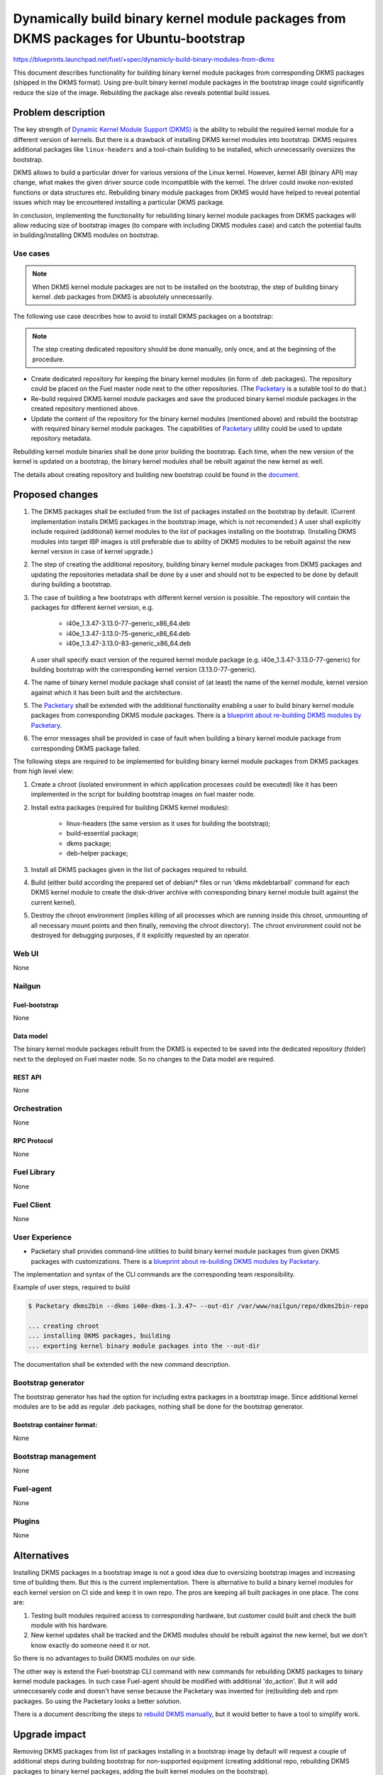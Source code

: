 ..
 This work is licensed under a Creative Commons Attribution 3.0 Unported
 License.

 http://creativecommons.org/licenses/by/3.0/legalcode

=======================================================================================
Dynamically build binary kernel module packages from DKMS packages for Ubuntu-bootstrap
=======================================================================================

https://blueprints.launchpad.net/fuel/+spec/dynamicly-build-binary-modules-from-dkms


This document describes functionality for building binary kernel module
packages from corresponding DKMS packages (shipped in the DKMS format).
Using pre-built binary kernel module packages in the bootstrap image could
significantly reduce the size of the image. Rebuilding the package also
reveals potential build issues.

-------------------
Problem description
-------------------

The key strength of `Dynamic Kernel Module Support (DKMS)`_
is the ability to rebuild the required kernel module for a different version
of kernels. But there is a drawback of installing DKMS kernel modules into
bootstrap. DKMS requires additional packages like ``linux-headers`` and a
tool-chain building to be installed, which unnecessarily oversizes
the bootstrap.

DKMS allows to build a particular driver for various versions of the Linux
kernel. However, kernel ABI (binary API) may change, what makes the
given driver source code incompatible with the kernel. The driver could
invoke non-existed functions or data structures etc.
Rebuilding binary module packages from DKMS would have helped to reveal
potential issues which may be encountered installing a particular DKMS package.

In conclusion, implementing the functionality for rebuilding binary kernel
module packages from DKMS packages will allow reducing size of bootstrap images
(to compare with including DKMS modules case) and catch the potential faults
in building/installing DKMS modules on bootstrap.


Use cases
=========

.. note:: When DKMS kernel module packages are not to be installed
 on the bootstrap, the step of building binary kernel .deb packages
 from DKMS is absolutely unnecessarily.

The following use case describes how to avoid to install DKMS packages on
a bootstrap:

.. note:: The step creating dedicated repository should be done manually,
 only once, and at the beginning of the procedure.

* Create dedicated repository for keeping the binary kernel modules
  (in form of .deb packages). The repository could be placed on the
  Fuel master node next to the other repositories.
  (The `Packetary`_ is a sutable tool to do that.)

* Re-build required DKMS kernel module packages and save the produced
  binary kernel module packages in the created repository mentioned above.

* Update the content of the repository for the binary kernel modules (mentioned
  above) and rebuild the bootstrap with required binary kernel module packages.
  The capabilities of `Packetary`_ utility could be used to update repository
  metadata.

Rebuilding kernel module binaries shall be done prior building the bootstrap.
Each time, when the new version of the kernel is updated on a bootstrap,
the binary kernel modules shall be rebuilt against the new kernel as well.

The details about creating repository and building new bootstrap could be
found in the `document`_.


----------------
Proposed changes
----------------

#. The DKMS packages shall be excluded from the list of packages
   installed on the bootstrap by default. (Current implementation
   installs DKMS packages in the bootstrap image, which is not recomended.)
   A user shall explicitly include required (additional) kernel modules
   to the list of packages installing on the bootstrap.
   (Installing DKMS modules into target IBP images is still preferable
   due to ability of DKMS modules to be rebuilt against the new kernel
   version in case of kernel upgrade.)
#. The step of creating the additional repository, building binary kernel
   module packages from DKMS packages and updating the repositories
   metadata shall be done by a user and should not to be expected to be
   done by default during building a bootstrap.
#. The case of building a few bootstraps with different kernel version is
   possible. The repository will contain the packages for different kernel
   version, e.g.

    * i40e_1.3.47-3.13.0-77-generic_x86_64.deb
    * i40e_1.3.47-3.13.0-75-generic_x86_64.deb
    * i40e_1.3.47-3.13.0-83-generic_x86_64.deb

   A user shall specify exact version of the required kernel module package
   (e.g. i40e_1.3.47-3.13.0-77-generic) for building bootstrap with the
   corresponding kernel version (3.13.0-77-generic).
#. The name of binary kernel module package shall consist of (at least)
   the name of the kernel module, kernel version against which it has been
   built and the architecture.
#. The `Packetary`_ shall be extended with the additional functionality
   enabling a user to build binary kernel module packages from corresponding
   DKMS module packages. There is a `blueprint about re-building DKMS modules
   by Packetary`_.
#. The error messages shall be provided in case of fault when building
   a binary kernel module package from corresponding DKMS package failed.

The following steps are required to be implemented for building binary
kernel module packages from DKMS packages from high level view:

#. Create a chroot (isolated environment in which application processes
   could be executed) like it has been implemented in the script
   for building bootstrap images on fuel master node.
#. Install extra packages (required for building DKMS kernel modules):

    * linux-headers (the same version as it uses for building the bootstrap);
    * build-essential package;
    * dkms package;
    * deb-helper package;
#. Install all DKMS packages given in the list of packages required to rebuild.
#. Build (either build according the prepared set of debian/* files or
   run 'dkms mkdebtarball' command for each DKMS kernel module to create the
   disk-driver archive with corresponding binary kernel module built against
   the current kernel).
#. Destroy the chroot environment (implies killing of all processes which
   are running inside this chroot, unmounting of all necessary mount points
   and then finally, removing the chroot directory).
   The chroot environment could not be destroyed for debugging purposes,
   if it explicitly requested by an operator.


Web UI
======

None


Nailgun
=======


Fuel-bootstrap
--------------

None

Data model
----------

The binary kernel module packages rebuilt from the DKMS is expected to be saved
into the dedicated repository (folder) next to the deployed on Fuel master
node. So no changes to the Data model are required.


REST API
--------

None


Orchestration
=============

None


RPC Protocol
------------

None


Fuel Library
============

None


Fuel Client
===========

None


User Experience
===============

* Packetary shall provides command-line utilities to build binary kernel module packages
  from given DKMS packages with customizations. There is a `blueprint about re-building
  DKMS modules by Packetary`_.

The implementation and syntax of the CLI commands are the corresponding team
responsibility.

Example of user steps, required to build

.. code-block:: bash

  $ Packetary dkms2bin --dkms i40e-dkms-1.3.47~ --out-dir /var/www/nailgun/repo/dkms2bin-repo

  ... creating chroot
  ... installing DKMS packages, building
  ... exporting kernel binary module packages into the --out-dir

The documentation shall be extended with the new command description.


Bootstrap generator
===================

The bootstrap generator has had the option for including extra packages
in a bootstrap image. Since additional kernel modules are to be add as
regular .deb packages, nothing shall be done for the bootstrap generator.


Bootstrap container format:
---------------------------

None


Bootstrap management
====================

None

Fuel-agent
==========

None


Plugins
=======

None

------------
Alternatives
------------

Installing DKMS packages in a bootstrap image is not a good idea due to
oversizing bootstrap images and increasing time of building them. But
this is the current implementation.
There is alternative to build a binary kernel modules for each kernel
version on CI side and keep it in own repo. The pros are keeping all
built packages in one place. The cons are:

#. Testing built modules required access to corresponding hardware, but
   customer could built and check the built module with his hardware.

#. New kernel updates shall be tracked and the DKMS modules should be
   rebuilt against the new kernel, but we don't know exactly do someone
   need it or not.

So there is no advantages to build DKMS modules on our side.

The other way is extend the Fuel-bootstrap CLI command with new commands
for rebuilding DKMS packages to binary kernel module packages. In
such case Fuel-agent should be modified with additional 'do_action'. But
it will add unneccesarely code and doesn't have sense because the Packetary
was invented for (re)building deb and rpm packages. So using the Packetary
looks a better solution.

There is a document describing the steps to `rebuild DKMS manually`_, but
it would better to have a tool to simplify work.

--------------
Upgrade impact
--------------

Removing DKMS packages from list of packages installing in a bootstrap image
by default will request a couple of additional steps during building bootstrap
for non-supported equipment (creating additional repo, rebuilding DKMS packages
to binary kernel packages, adding the built kernel modules on the bootstrap).

All these efforts are required only in case when equipment is not supported
with the drivers shipped in Ubuntu by default.

The step of building new bootstrap with additional kernel modules could not
be done by default (during installation), because it's a user burden to add
drivers for non-standard equipment based on what equipment he/she actually
uses.


---------------
Security impact
---------------

None

--------------------
Notifications impact
--------------------

None

------------------
Performance impact
------------------

None

---------------
End user impact
---------------

None

-----------------
Deployment impact
-----------------

None

----------------
Developer impact
----------------

None

---------------------
Infrastructure impact
---------------------

None

--------------------
Documentation impact
--------------------

The documentation describing this design change shall be made up. There
should be a clearly documented procedure how to add new repository, build
a custom bootstrap image with binary kernel module packages and update the
content of the custom repository.

--------------------
Expected OSCI impact
--------------------

None

--------------
Implementation
--------------

Assignee(s)
===========

Primary assignee:
    * Albert Syriy <asyriy@mirantis.com>

Mandatory design review:
    * Vladimir Kazhukalov <vkazhukalov@mirantis.com>
    * Bulat Gaifullin <bgaifullin@mirantis.com>
    * Aleksey Kasatkin <akasatkin@mirantis.com>
    * Alexey Zvyagintsev <azvyagintsev@mirantis.com>

QA engineers:
    * Dmitry Kalashnik <dkalashnik@mirantis.com>


Work Items
==========

* Modify `Packetary`_ to provide required changes for rebuilding DKMS
  packages to binary kernel module packages.
* Exclude DKMS packages from list of packages installed in a bootstrap
  image by default.
* Create documentation regarding implemented changes.

Dependencies
============

-----------
Testing, QA
-----------

* Manual testing should be run according to the CLI use cases steps.
* System tests should be created for the implementation of rebuilding
  DKMS modules into binary kernel module packages.


Acceptance criteria
===================

* The implementation shall allow to build binary kernel module packages
  from corresponding DKMS packages and save the outcome to created prior
  repository/folder etc.
* The implementation shall provide error message(s) when the build failed.
* The documentation covering use cases for rebuilding DKMS packages into
  binary kernel module packages and adding the packages on the bootstrap
  shall be provided for users/operators/administrators.


----------
References
----------

.. _`Dynamic Kernel Module Support (DKMS)`: https://help.ubuntu.com//community/DKMS
.. _`document`: https://docs.mirantis.com/openstack/fuel/fuel-8.0/fuel-install-guide.html#bootstrap-inject-driver
.. _`Packetary`: https://wiki.openstack.org/wiki/Packetary
.. _`blueprint about re-building DKMS modules by Packetary`: https://blueprints.launchpad.net/fuel/+spec/packetary-rebuild-dkms
.. _`rebuild DKMS manually`: http://docs.openstack.org/developer/fuel-docs/devdocs/develop/custom-bootstrap-node.html#adding-dkms-kernel-modules-into-bootstrap-ubuntu
